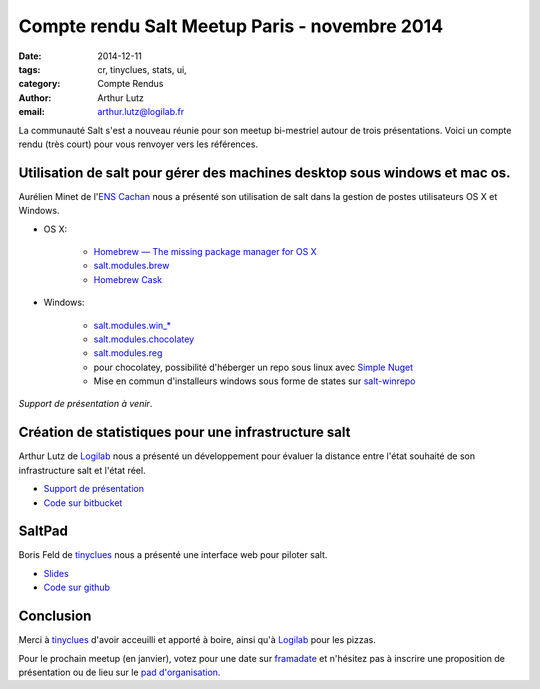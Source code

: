 Compte rendu Salt Meetup Paris - novembre 2014
==============================================


:date: 2014-12-11
:tags: cr, tinyclues, stats, ui, 
:category: Compte Rendus
:author: Arthur Lutz
:email: arthur.lutz@logilab.fr


La communauté Salt s'est a nouveau réunie pour son meetup bi-mestriel
autour de trois présentations. Voici un compte rendu (très court) pour
vous renvoyer vers les références.

Utilisation de salt pour gérer des machines desktop sous windows et mac os.
---------------------------------------------------------------------------

Aurélien Minet de l'`ENS  Cachan <http://www.ens-cachan.fr/>`_ nous a présenté son utilisation de salt dans la gestion de postes utilisateurs OS X et Windows. 

* OS X:

    * `Homebrew — The missing package manager for OS X <http://brew.sh/>`_

    * `salt.modules.brew <http://docs.saltstack.com/en/latest/ref/modules/all/salt.modules.brew.html>`_

    * `Homebrew Cask <http://caskroom.io/>`_

* Windows:

    * `salt.modules.win_*
      <http://docs.saltstack.com/en/latest/ref/modules/all/>`_

    * `salt.modules.chocolatey
      <http://docs.saltstack.com/en/latest/ref/modules/all/salt.modules.chocolatey.html#module-salt.modules.chocolatey>`_

    * `salt.modules.reg
      <http://docs.saltstack.com/en/latest/ref/modules/all/salt.modules.reg.html#module-salt.modules.reg>`_

    * pour chocolatey, possibilité d'héberger un repo sous linux avec
      `Simple Nuget
      <https://github.com/Daniel15/simple-nuget-server>`_

    * Mise en commun d'installeurs windows sous forme de states sur
      `salt-winrepo <https://github.com/saltstack/salt-winrepo>`_

*Support de présentation à venir*.

Création de statistiques  pour une infrastructure salt
------------------------------------------------------

Arthur Lutz de `Logilab <http://www.logilab.fr>`_ nous a présenté un
développement pour évaluer la distance entre l'état souhaité de son
infrastructure salt et l'état réel.

.. image:: ./images/salt-nov-2014-arthur.jpg
  :alt: Arthur Lutz

* `Support de présentation <http://slides.logilab.fr/salt-meetup-stats/>`_

* `Code sur bitbucket <https://bitbucket.org/arthurlogilab/salt-highstate-stats>`_

SaltPad
-------

.. image:: ./images/salt-nov-2014-boris.jpg
  :alt: Boris Feld

Boris Feld de `tinyclues <http://www.tinyclues.com/>`_ nous a présenté
une interface web pour piloter salt.

* `Slides <https://speakerdeck.com/lothiraldan/saltpad-the-web-gui-your-infrastructure-deserves>`_

* `Code sur github <https://github.com/tinyclues/saltpad>`_

Conclusion
----------

Merci à `tinyclues <http://www.tinyclues.com/>`_ d'avoir acceuilli et
apporté à boire, ainsi qu'à `Logilab <http://www.logilab.fr>`_ pour
les pizzas.

Pour le prochain meetup (en janvier), votez pour une date sur
`framadate <https://framadate.org/4cf63j6i23vbaeem>`_ et n'hésitez pas
à inscrire une proposition de présentation ou de lieu sur le `pad
d'organisation
<http://lite4.framapad.org/p/organisation-salt-meetups>`_.
